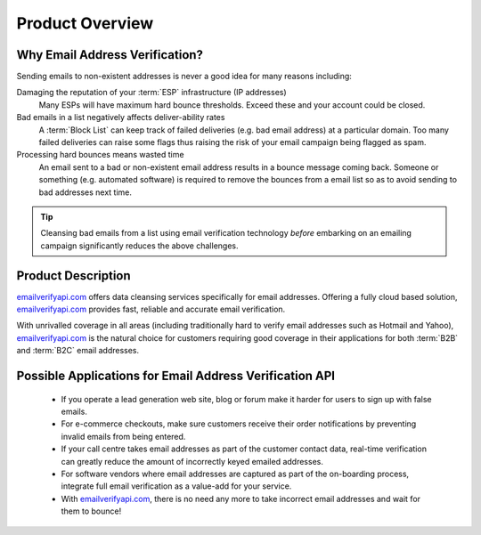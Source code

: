 .. _emailverifyapi.com: https://api.emailverifyapi.com

Product Overview
================

Why Email Address Verification?
-------------------------------
Sending emails to non-existent addresses is never a good idea for many reasons including:

Damaging the reputation of your :term:`ESP` infrastructure (IP addresses)
	Many ESPs will have maximum hard bounce thresholds. Exceed these and your account could be closed.
	
Bad emails in a list negatively affects deliver-ability rates
	A :term:`Block List` can keep track of failed deliveries (e.g. bad email address) 
	at a particular domain. Too many failed deliveries can raise some flags thus raising the risk 
	of your email campaign being flagged as spam.
	
Processing hard bounces means wasted time
	An email sent to a bad or non-existent email address results in a bounce 
	message coming back. Someone or something (e.g. automated software) 
	is required to remove the bounces from a email list so as to avoid 
	sending to bad addresses next time.
	
.. tip:: 	Cleansing bad emails from a list using email verification technology 
			*before* embarking on an emailing campaign significantly 
			reduces the above challenges. 
	
Product Description
-------------------
`emailverifyapi.com`_ offers data cleansing services specifically for email addresses. Offering a fully cloud based solution, 
`emailverifyapi.com`_ provides fast, reliable and accurate email verification.

With unrivalled coverage in all areas (including traditionally hard to verify email addresses such as Hotmail and Yahoo), `emailverifyapi.com`_ is the natural choice for customers requiring good coverage in their applications for both :term:`B2B` and :term:`B2C` email addresses.

Possible Applications for Email Address Verification API
--------------------------------------------------------
 * If you operate a lead generation web site, blog or forum make it harder for users to sign up with false emails.
 * For e-commerce checkouts, make sure customers receive their order notifications by preventing invalid emails from being entered.
 * If your call centre takes email addresses as part of the customer contact data, real-time verification can greatly reduce the amount of incorrectly keyed emailed addresses.
 * For software vendors where email addresses are captured as part of the on-boarding process, integrate full email verification as a value-add for your service.
 * With `emailverifyapi.com`_, there is no need any more to take incorrect email addresses and wait for them to bounce!